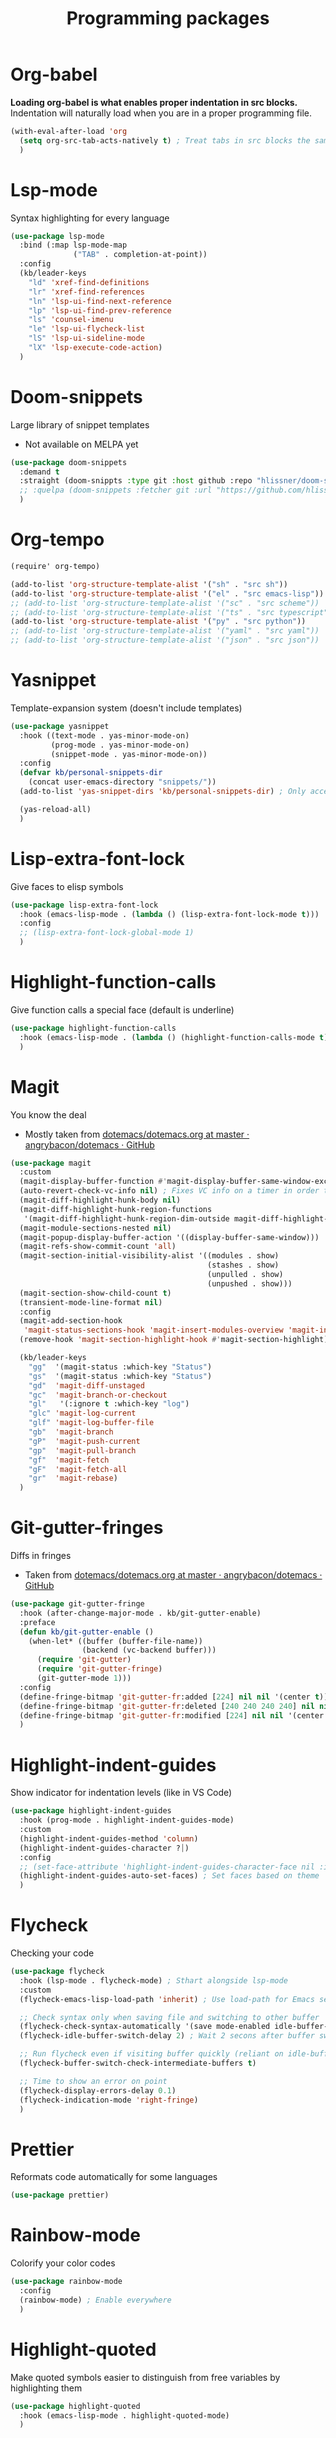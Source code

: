 #+TITLE: Programming packages


* Org-babel

*Loading org-babel is what enables proper indentation in src blocks.* Indentation will naturally load when you are in a proper programming file.
#+begin_src emacs-lisp
  (with-eval-after-load 'org
    (setq org-src-tab-acts-natively t) ; Treat tabs in src blocks the same as if it were in the language's major mode
    )
#+end_src
* Lsp-mode

Syntax highlighting for every language
#+BEGIN_SRC emacs-lisp
  (use-package lsp-mode
    :bind (:map lsp-mode-map
                ("TAB" . completion-at-point))
    :config
    (kb/leader-keys
      "ld" 'xref-find-definitions
      "lr" 'xref-find-references
      "ln" 'lsp-ui-find-next-reference
      "lp" 'lsp-ui-find-prev-reference
      "ls" 'counsel-imenu
      "le" 'lsp-ui-flycheck-list
      "lS" 'lsp-ui-sideline-mode
      "lX" 'lsp-execute-code-action)
    )
#+END_SRC
* Doom-snippets

Large library of snippet templates
- Not available on MELPA yet
#+BEGIN_SRC emacs-lisp
  (use-package doom-snippets
    :demand t
    :straight (doom-snippts :type git :host github :repo "hlissner/doom-snippets")
    ;; :quelpa (doom-snippets :fetcher git :url "https://github.com/hlissner/doom-snippets")
    )
#+END_SRC
* Org-tempo

#+BEGIN_SRC emacs-lisp
  (require' org-tempo)

  (add-to-list 'org-structure-template-alist '("sh" . "src sh"))
  (add-to-list 'org-structure-template-alist '("el" . "src emacs-lisp"))
  ;; (add-to-list 'org-structure-template-alist '("sc" . "src scheme"))
  ;; (add-to-list 'org-structure-template-alist '("ts" . "src typescript"))
  (add-to-list 'org-structure-template-alist '("py" . "src python"))
  ;; (add-to-list 'org-structure-template-alist '("yaml" . "src yaml"))
  ;; (add-to-list 'org-structure-template-alist '("json" . "src json"))
#+END_SRC
* Yasnippet

Template-expansion system (doesn't include templates)
#+BEGIN_SRC emacs-lisp
  (use-package yasnippet
    :hook ((text-mode . yas-minor-mode-on)
           (prog-mode . yas-minor-mode-on)
           (snippet-mode . yas-minor-mode-on))
    :config
    (defvar kb/personal-snippets-dir
      (concat user-emacs-directory "snippets/"))
    (add-to-list 'yas-snippet-dirs 'kb/personal-snippets-dir) ; Only accepts symbols or strings

    (yas-reload-all)
    )
#+END_SRC
* Lisp-extra-font-lock

Give faces to elisp symbols
#+begin_src emacs-lisp
  (use-package lisp-extra-font-lock
    :hook (emacs-lisp-mode . (lambda () (lisp-extra-font-lock-mode t)))
    :config
    ;; (lisp-extra-font-lock-global-mode 1)
    )
#+end_src
* Highlight-function-calls

Give function calls a special face (default is underline)
#+begin_src emacs-lisp
  (use-package highlight-function-calls
    :hook (emacs-lisp-mode . (lambda () (highlight-function-calls-mode t)))
    )
#+end_src
* Magit

You know the deal
- Mostly taken from [[https://github.com/angrybacon/dotemacs/blob/master/dotemacs.org#version-control][dotemacs/dotemacs.org at master · angrybacon/dotemacs · GitHub]]
#+BEGIN_SRC emacs-lisp
  (use-package magit
    :custom
    (magit-display-buffer-function #'magit-display-buffer-same-window-except-diff-v1)
    (auto-revert-check-vc-info nil) ; Fixes VC info on a timer in order to take into account changes made outside of Emacs - causes micro-stutters when too many version controlled buffers
    (magit-diff-highlight-hunk-body nil)
    (magit-diff-highlight-hunk-region-functions
     '(magit-diff-highlight-hunk-region-dim-outside magit-diff-highlight-hunk-region-using-face))
    (magit-module-sections-nested nil)
    (magit-popup-display-buffer-action '((display-buffer-same-window)))
    (magit-refs-show-commit-count 'all)
    (magit-section-initial-visibility-alist '((modules . show)
                                              (stashes . show)
                                              (unpulled . show)
                                              (unpushed . show)))
    (magit-section-show-child-count t)
    (transient-mode-line-format nil)
    :config
    (magit-add-section-hook
     'magit-status-sections-hook 'magit-insert-modules-overview 'magit-insert-status-headers t)
    (remove-hook 'magit-section-highlight-hook #'magit-section-highlight)

    (kb/leader-keys
      "gg"  '(magit-status :which-key "Status")
      "gs"  '(magit-status :which-key "Status")
      "gd"  'magit-diff-unstaged
      "gc"  'magit-branch-or-checkout
      "gl"   '(:ignore t :which-key "log")
      "glc" 'magit-log-current
      "glf" 'magit-log-buffer-file
      "gb"  'magit-branch
      "gP"  'magit-push-current
      "gp"  'magit-pull-branch
      "gf"  'magit-fetch
      "gF"  'magit-fetch-all
      "gr"  'magit-rebase)
    )
#+END_SRC
* Git-gutter-fringes

Diffs in fringes
- Taken from [[https://github.com/angrybacon/dotemacs/blob/master/dotemacs.org#version-control][dotemacs/dotemacs.org at master · angrybacon/dotemacs · GitHub]]
#+begin_src emacs-lisp
  (use-package git-gutter-fringe
    :hook (after-change-major-mode . kb/git-gutter-enable)
    :preface
    (defun kb/git-gutter-enable ()
      (when-let* ((buffer (buffer-file-name))
                  (backend (vc-backend buffer)))
        (require 'git-gutter)
        (require 'git-gutter-fringe)
        (git-gutter-mode 1)))
    :config
    (define-fringe-bitmap 'git-gutter-fr:added [224] nil nil '(center t))
    (define-fringe-bitmap 'git-gutter-fr:deleted [240 240 240 240] nil nil 'bottom)
    (define-fringe-bitmap 'git-gutter-fr:modified [224] nil nil '(center t))
    )
#+end_src
* Highlight-indent-guides

Show indicator for indentation levels (like in VS Code)
#+BEGIN_SRC emacs-lisp
  (use-package highlight-indent-guides
    :hook (prog-mode . highlight-indent-guides-mode)
    :custom
    (highlight-indent-guides-method 'column)
    (highlight-indent-guides-character ?⏐)
    :config
    ;; (set-face-attribute 'highlight-indent-guides-character-face nil :inherit 'org-block) ;:(background "#232635") ; Same as org-block background
    (highlight-indent-guides-auto-set-faces) ; Set faces based on theme
    )
#+END_SRC
* Flycheck

Checking your code
#+BEGIN_SRC emacs-lisp
  (use-package flycheck
    :hook (lsp-mode . flycheck-mode) ; Sthart alongside lsp-mode
    :custom
    (flycheck-emacs-lisp-load-path 'inherit) ; Use load-path for Emacs session

    ;; Check syntax only when saving file and switching to other buffer
    (flycheck-check-syntax-automatically '(save mode-enabled idle-buffer-switch))
    (flycheck-idle-buffer-switch-delay 2) ; Wait 2 secons after buffer switch

    ;; Run flycheck even if visiting buffer quickly (reliant on idle-buffer-switch)
    (flycheck-buffer-switch-check-intermediate-buffers t)

    ;; Time to show an error on point
    (flycheck-display-errors-delay 0.1)
    (flycheck-indication-mode 'right-fringe)
    )
#+END_SRC
* Prettier

Reformats code automatically for some languages
#+begin_src emacs-lisp
  (use-package prettier)
#+end_src
* Rainbow-mode

Colorify your color codes
#+BEGIN_SRC emacs-lisp
  (use-package rainbow-mode
    :config
    (rainbow-mode) ; Enable everywhere
    )
#+END_SRC
* Highlight-quoted

Make quoted symbols easier to distinguish from free variables by highlighting them
#+BEGIN_SRC emacs-lisp
  (use-package highlight-quoted
    :hook (emacs-lisp-mode . highlight-quoted-mode)
    )
#+END_SRC

* Projectile

Manage project directories
#+BEGIN_SRC emacs-lisp
  (use-package projectile
    :bind-keymap ("C-c p" . projectile-command-map)
    :init
    (when (file-directory-p user-emacs-directory)
      (setq projectile-project-search-path `(,user-emacs-directory)))
    (setq projectile-switch-project-action #'projectile-dired)
    :custom
    (projectile-completion-system 'ivy)
    (projectile-enable-caching t)
    (projectile-track-known-projects-automatically nil) ; Don't create procjets automatically
    :config
    (projectile-mode)

    ;; Hydra menu
    (pretty-hydra-define hydra:projectile
      (:color blue :hint t :foreign-keys run :quit-key "q" :exit t)
      ("Projectile"
       (("i" projectile-invalidate-cache :color red)
        ("n" projectile-add-known-project))
       "Buffers"
       (("b" counsel-projectile-switch-to-buffer)
        ("K" projectile-kill-buffers)
        ("S" projectile-save-project-buffers))
       "Find"
       (("d" counsel-projectile-find-dir)
        ("D" projectile-dired)
        ("f" counsel-projectile-find-file)
        ("p" counsel-projectile-switch-project))
       "Search"
       (("r" projectile-replace)
        ("R" projectile-replace-regexp)
        ("s" counsel-projectile-rg))
       ))

    (kb/leader-keys
      "p?" '(hydra:projectile/body :which-key "Help menu")
      "pf"  'counsel-projectile-find-file
      "pp"  'counsel-projectile-switch-project
      "ps"  'counsel-projectile-rg
      "pb"  'counsel-projectile-switch-to-buffer
      "pD"  'projectile-dired
      ;; "pc"  'projectile-compile-project
      )
    )
#+END_SRC
* Paren

Helpful parenthesis indicator
#+BEGIN_SRC emacs-lisp
  (use-package paren
    :config
    (set-face-attribute 'show-paren-match-expression nil :background "#363e4a")
    (show-paren-mode t)
    )
#+END_SRC
* Elisp-demos

Add example code snippets to some of the help windows
#+BEGIN_SRC emacs-lisp
  (use-package elisp-demos
    :config
    (advice-add 'helpful-update :after #'elisp-demos-advice-helpful-update)
    )
#+END_SRC
